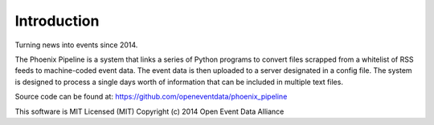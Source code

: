 Introduction
============
Turning news into events since 2014.

The Phoenix Pipeline is a system that links a series of Python programs to convert files scrapped from a whitelist of RSS feeds to machine-coded event data. The event data is then uploaded to a server designated in a config file. The system is designed to process a single days worth of information that can be included in multiple text files.

.. image:: phox_pipeline_flow.jpg

Source code can be found at: https://github.com/openeventdata/phoenix_pipeline

This software is MIT Licensed (MIT)
Copyright (c) 2014 Open Event Data Alliance
